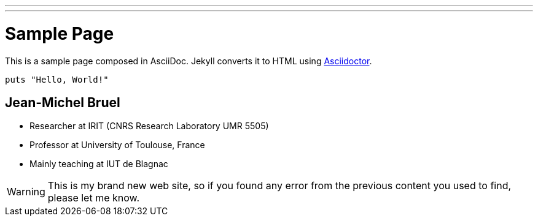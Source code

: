 ---
---
= Sample Page
:layout: page
:permalink: /page/

This is a sample page composed in AsciiDoc.
Jekyll converts it to HTML using http://asciidoctor.org[Asciidoctor].

[source,ruby]
----
puts "Hello, World!"
----

== Jean-Michel Bruel

- Researcher at IRIT (CNRS Research Laboratory UMR 5505)
- Professor at University of Toulouse, France
- Mainly teaching at IUT de Blagnac

WARNING: This is my brand new web site, so if you found
any error from the previous content you used to find, please let me know.

